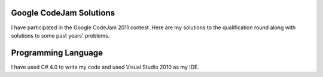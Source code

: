 ﻿Google CodeJam Solutions
========================
I have participated in the Google CodeJam 2011 contest. Here are my solutions to the qualification round along with solutions to some past years' problems.

Programming Language
====================
I have used C# 4.0 to write my code and used Visual Studio 2010 as my IDE.
